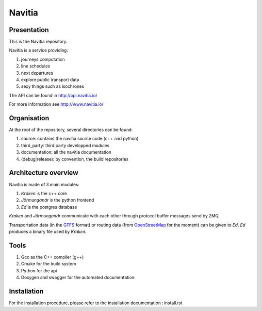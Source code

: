 ********
Navitia
********

Presentation
============
This is the Navitia repository.

Navitia is a service providing:

#. journeys computation

#. line schedules

#. next departures

#. explore public transport data

#. sexy things such as isochrones

The API can be found in http://api.navitia.io/

For more information see http://www.navitia.io/

Organisation
============
At the root of the repository, several directories can be found:

#. source: contains the navitia source code (c++ and python)

#. third_party: third party developped modules

#. documentation: all the navitia documentation

#. (debug|release): by convention, the build repositories

Architecture overview
=====================
Navitia is made of 3 main modules:

#. *Kraken* is the c++ core

#. *Jörmungandr* is the python frontend

#. *Ed* is the postgres database

*Kraken* and *Jörmungandr* communicate with each other through protocol buffer messages send by ZMQ.

Transportation data (in the `GTFS <https://developers.google.com/transit/gtfs/>`_ format) or routing data (from `OpenStreetMap <http://www.openstreetmap.org/>`_ for the moment) can be given to *Ed*. *Ed* produces a binary file used by *Kraken*.

.. image:: documentation/diagrams/simple_archi.png

Tools
======
#. Gcc as the C++ compiler (g++)

#. Cmake for the build system

#. Python for the api 

#. Doxygen and swagger for the automated documentation

Installation
============
For the installation procedure, please refer to the installation documentation : install.rst
